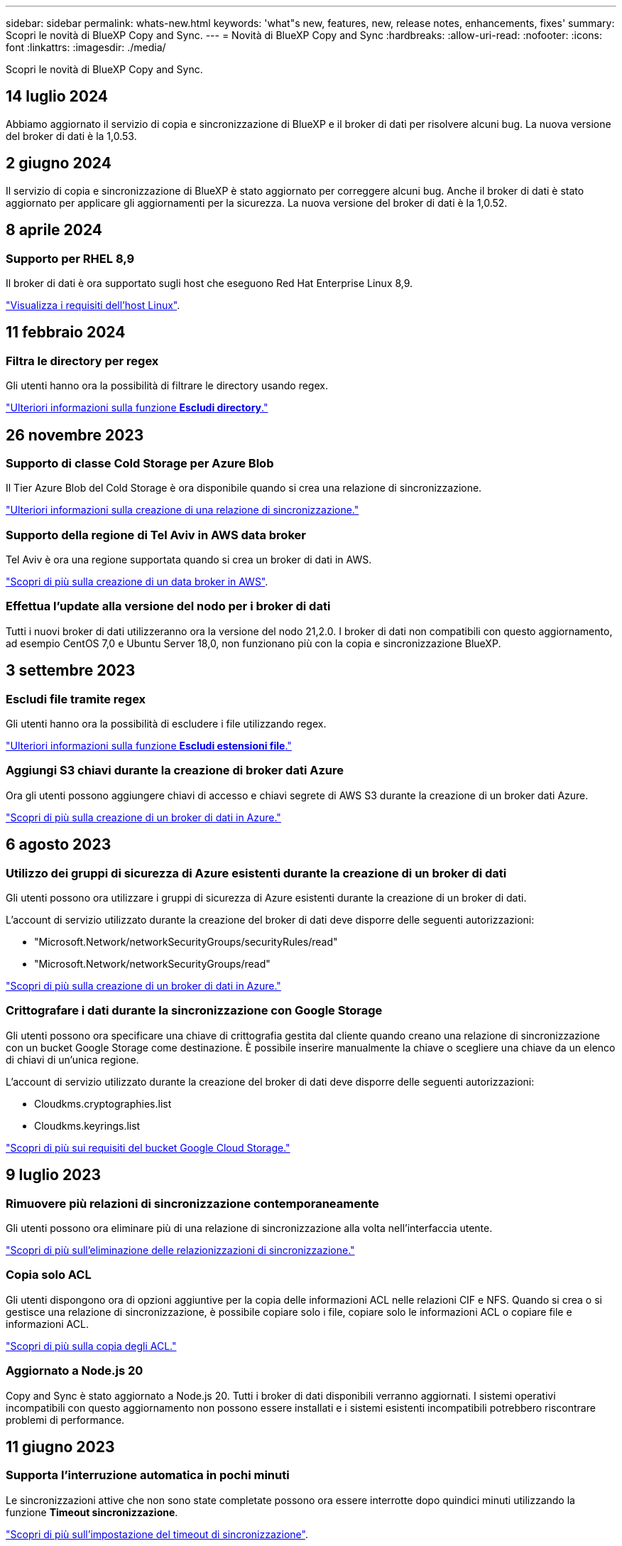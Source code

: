 ---
sidebar: sidebar 
permalink: whats-new.html 
keywords: 'what"s new, features, new, release notes, enhancements, fixes' 
summary: Scopri le novità di BlueXP Copy and Sync. 
---
= Novità di BlueXP Copy and Sync
:hardbreaks:
:allow-uri-read: 
:nofooter: 
:icons: font
:linkattrs: 
:imagesdir: ./media/


[role="lead"]
Scopri le novità di BlueXP Copy and Sync.



== 14 luglio 2024

Abbiamo aggiornato il servizio di copia e sincronizzazione di BlueXP e il broker di dati per risolvere alcuni bug. La nuova versione del broker di dati è la 1,0.53.



== 2 giugno 2024

Il servizio di copia e sincronizzazione di BlueXP è stato aggiornato per correggere alcuni bug. Anche il broker di dati è stato aggiornato per applicare gli aggiornamenti per la sicurezza. La nuova versione del broker di dati è la 1,0.52.



== 8 aprile 2024



=== Supporto per RHEL 8,9

Il broker di dati è ora supportato sugli host che eseguono Red Hat Enterprise Linux 8,9.

https://docs.netapp.com/us-en/bluexp-copy-sync/task-installing-linux.html#linux-host-requirements["Visualizza i requisiti dell'host Linux"].



== 11 febbraio 2024



=== Filtra le directory per regex

Gli utenti hanno ora la possibilità di filtrare le directory usando regex.

https://docs.netapp.com/us-en/bluexp-copy-sync/task-creating-relationships.html#create-other-types-of-sync-relationships["Ulteriori informazioni sulla funzione *Escludi directory*."]



== 26 novembre 2023



=== Supporto di classe Cold Storage per Azure Blob

Il Tier Azure Blob del Cold Storage è ora disponibile quando si crea una relazione di sincronizzazione.

https://docs.netapp.com/us-en/bluexp-copy-sync/task-creating-relationships.html["Ulteriori informazioni sulla creazione di una relazione di sincronizzazione."]



=== Supporto della regione di Tel Aviv in AWS data broker

Tel Aviv è ora una regione supportata quando si crea un broker di dati in AWS.

https://docs.netapp.com/us-en/bluexp-copy-sync/task-installing-aws.html#creating-the-data-broker["Scopri di più sulla creazione di un data broker in AWS"].



=== Effettua l'update alla versione del nodo per i broker di dati

Tutti i nuovi broker di dati utilizzeranno ora la versione del nodo 21,2.0. I broker di dati non compatibili con questo aggiornamento, ad esempio CentOS 7,0 e Ubuntu Server 18,0, non funzionano più con la copia e sincronizzazione BlueXP.



== 3 settembre 2023



=== Escludi file tramite regex

Gli utenti hanno ora la possibilità di escludere i file utilizzando regex.

https://docs.netapp.com/us-en/bluexp-copy-sync/task-creating-relationships.html#create-other-types-of-sync-relationships["Ulteriori informazioni sulla funzione *Escludi estensioni file*."]



=== Aggiungi S3 chiavi durante la creazione di broker dati Azure

Ora gli utenti possono aggiungere chiavi di accesso e chiavi segrete di AWS S3 durante la creazione di un broker dati Azure.

https://docs.netapp.com/us-en/bluexp-copy-sync/task-installing-azure.html#creating-the-data-broker["Scopri di più sulla creazione di un broker di dati in Azure."]



== 6 agosto 2023



=== Utilizzo dei gruppi di sicurezza di Azure esistenti durante la creazione di un broker di dati

Gli utenti possono ora utilizzare i gruppi di sicurezza di Azure esistenti durante la creazione di un broker di dati.

L'account di servizio utilizzato durante la creazione del broker di dati deve disporre delle seguenti autorizzazioni:

* "Microsoft.Network/networkSecurityGroups/securityRules/read"
* "Microsoft.Network/networkSecurityGroups/read"


https://docs.netapp.com/us-en/bluexp-copy-sync/task-installing-azure.html["Scopri di più sulla creazione di un broker di dati in Azure."]



=== Crittografare i dati durante la sincronizzazione con Google Storage

Gli utenti possono ora specificare una chiave di crittografia gestita dal cliente quando creano una relazione di sincronizzazione con un bucket Google Storage come destinazione. È possibile inserire manualmente la chiave o scegliere una chiave da un elenco di chiavi di un'unica regione.

L'account di servizio utilizzato durante la creazione del broker di dati deve disporre delle seguenti autorizzazioni:

* Cloudkms.cryptographies.list
* Cloudkms.keyrings.list


https://docs.netapp.com/us-en/bluexp-copy-sync/reference-requirements.html#google-cloud-storage-bucket-requirements["Scopri di più sui requisiti del bucket Google Cloud Storage."]



== 9 luglio 2023



=== Rimuovere più relazioni di sincronizzazione contemporaneamente

Gli utenti possono ora eliminare più di una relazione di sincronizzazione alla volta nell'interfaccia utente.

https://docs.netapp.com/us-en/bluexp-copy-sync/task-managing-relationships.html#deleting-relationships["Scopri di più sull'eliminazione delle relazionizzazioni di sincronizzazione."]



=== Copia solo ACL

Gli utenti dispongono ora di opzioni aggiuntive per la copia delle informazioni ACL nelle relazioni CIF e NFS. Quando si crea o si gestisce una relazione di sincronizzazione, è possibile copiare solo i file, copiare solo le informazioni ACL o copiare file e informazioni ACL.

https://docs.netapp.com/us-en/bluexp-copy-sync/task-copying-acls.html["Scopri di più sulla copia degli ACL."]



=== Aggiornato a Node.js 20

Copy and Sync è stato aggiornato a Node.js 20. Tutti i broker di dati disponibili verranno aggiornati. I sistemi operativi incompatibili con questo aggiornamento non possono essere installati e i sistemi esistenti incompatibili potrebbero riscontrare problemi di performance.



== 11 giugno 2023



=== Supporta l'interruzione automatica in pochi minuti

Le sincronizzazioni attive che non sono state completate possono ora essere interrotte dopo quindici minuti utilizzando la funzione *Timeout sincronizzazione*.

https://docs.netapp.com/us-en/bluexp-copy-sync/task-creating-relationships.html#settings["Scopri di più sull'impostazione del timeout di sincronizzazione"].



=== Copiare i metadati del tempo di accesso

Nelle relazioni, incluso un file system, la funzione *Copy for Objects* copia ora i metadati del tempo di accesso.

https://docs.netapp.com/us-en/bluexp-copy-sync/task-creating-relationships.html#settings["Scopri di più sull'impostazione Copia per oggetti"].



== 8 maggio 2023



=== Funzionalità hard link

Gli utenti possono ora includere hard link per sincronizzazioni che coinvolgono relazioni NFS non protette con NFS.

https://docs.netapp.com/us-en/bluexp-copy-sync/task-creating-relationships.html#settings["Scopri di più sull'impostazione dei tipi di file"].



=== Possibilità di aggiungere un certificato utente per i broker di dati in relazioni NFS sicure

Gli utenti sono ora in grado di impostare il proprio certificato per il data broker di destinazione quando creano una relazione NFS sicura. In tal caso, è necessario impostare un nome server e fornire una chiave privata e un ID certificato. Questa funzione è disponibile per tutti i data broker.



=== Periodo di esclusione esteso per i file modificati di recente

Gli utenti possono ora escludere i file modificati fino a 365 giorni prima della sincronizzazione pianificata.

https://docs.netapp.com/us-en/bluexp-copy-sync/task-creating-relationships.html#settings["Scopri di più sull'impostazione dei file modificati di recente"].



=== Filtrare le relazioni nell'interfaccia utente in base all'ID relazione

Gli utenti che utilizzano l'API RESTful possono ora filtrare le relazioni utilizzando gli ID di relazione.

https://docs.netapp.com/us-en/bluexp-copy-sync/api-sync.html["Scopri di più sull'utilizzo dell'API RESTful con copia e sincronizzazione BlueXP"].

https://docs.netapp.com/us-en/bluexp-copy-sync/task-creating-relationships.html#settings["Scopri di più sull'impostazione Escludi directory"].



== 2 aprile 2023



=== Supporto aggiuntivo per le relazioni di Azure Data Lake Storage Gen2

Ora puoi creare relazioni di sincronizzazione con Azure Data Lake Storage Gen2 come origine e destinazione con i seguenti elementi:

* Azure NetApp Files
* Amazon FSX per ONTAP
* Cloud Volumes ONTAP
* ONTAP on-premise


https://docs.netapp.com/us-en/bluexp-copy-sync/reference-supported-relationships.html["Scopri di più sulle relazioni di sincronizzazione supportate"].



=== Filtra le directory in base al percorso completo

Oltre a filtrare le directory in base al nome, è possibile filtrare le directory in base al percorso completo.

https://docs.netapp.com/us-en/bluexp-copy-sync/task-creating-relationships.html#settings["Scopri di più sull'impostazione Escludi directory"].



== 7 marzo 2023



=== Crittografia EBS per broker di dati AWS

Ora puoi crittografare i volumi di broker di dati AWS utilizzando una chiave KMS del tuo account.

https://docs.netapp.com/us-en/bluexp-copy-sync/task-installing-aws.html#creating-the-data-broker["Scopri di più sulla creazione di un data broker in AWS"].



== 5 febbraio 2023



=== Supporto aggiuntivo per lo storage Azure Data Lake di seconda generazione, lo storage ONTAP S3 e NFS

Cloud Sync supporta ora ulteriori relazioni di sincronizzazione per lo storage ONTAP S3 e NFS:

* Storage ONTAP S3 su NFS
* NFS allo storage ONTAP S3


Cloud Sync offre inoltre un supporto aggiuntivo per lo storage Azure Data Lake Gen2 come origine e destinazione per:

* Server NFS
* Server SMB
* Storage ONTAP S3
* StorageGRID
* Storage a oggetti IBM Cloud


https://docs.netapp.com/us-en/bluexp-copy-sync/reference-supported-relationships.html["Scopri di più sulle relazioni di sincronizzazione supportate"].



=== Effettua l'upgrade al sistema operativo per broker di dati Amazon Web Services

Il sistema operativo per i broker di dati AWS è stato aggiornato ad Amazon Linux 2022.

https://docs.netapp.com/us-en/bluexp-copy-sync/task-installing-aws.html#details-about-the-data-broker-instance["Scopri di più sull'istanza del data broker in AWS"].



== 3 gennaio 2023



=== Mostra la configurazione locale del data broker sull'interfaccia utente

È ora disponibile l'opzione *Show Configuration* (Mostra configurazione) che consente agli utenti di visualizzare la configurazione locale di ciascun broker di dati sull'interfaccia utente.

https://docs.netapp.com/us-en/bluexp-copy-sync/task-managing-data-brokers.html["Scopri di più sulla gestione dei gruppi di broker di dati"].



=== Effettua l'upgrade al sistema operativo per data broker Azure e Google Cloud

Il sistema operativo per i broker di dati in Azure e Google Cloud è stato aggiornato a Rocky Linux 9.0.

https://docs.netapp.com/us-en/bluexp-copy-sync/task-installing-azure.html#details-about-the-data-broker-vm["Scopri di più sull'istanza del data broker in Azure"].

https://docs.netapp.com/us-en/bluexp-copy-sync/task-installing-gcp.html#details-about-the-data-broker-vm-instance["Scopri di più sull'istanza del broker di dati in Google Cloud"].



== 11 dicembre 2022



=== Filtra le directory in base al nome

È ora disponibile una nuova impostazione *Escludi nomi directory* per le relazioni di sincronizzazione. Gli utenti possono filtrare un massimo di 15 nomi di directory dalla sincronizzazione. Le directory .copy-offload, .snapshot, ~snapshot sono escluse per impostazione predefinita.

https://docs.netapp.com/us-en/bluexp-copy-sync/task-creating-relationships.html#settings["Scopri di più sull'impostazione Escludi nomi di directory"].



=== Supporto aggiuntivo per lo storage Amazon S3 e ONTAP S3

Cloud Sync supporta ora ulteriori relazioni di sincronizzazione per lo storage AWS S3 e ONTAP S3:

* Storage da AWS S3 a ONTAP S3
* Da storage ONTAP S3 ad AWS S3


https://docs.netapp.com/us-en/bluexp-copy-sync/reference-supported-relationships.html["Scopri di più sulle relazioni di sincronizzazione supportate"].



== 30 ottobre 2022



=== Sincronizzazione continua da Microsoft Azure

L'impostazione Continuous Sync è ora supportata da un bucket di storage Azure di origine a uno storage cloud che utilizza un data broker Azure.

Dopo la sincronizzazione iniziale dei dati, Cloud Sync ascolta le modifiche apportate al bucket di storage Azure di origine e sincronizza continuamente le modifiche apportate alla destinazione nel momento in cui si verificano. Questa impostazione è disponibile quando si esegue la sincronizzazione da un bucket di storage Azure a Azure Blob Storage, CIFS, Google Cloud Storage, IBM Cloud Object Storage, NFS e StorageGRID.

Per utilizzare questa impostazione, Azure Data Broker richiede un ruolo personalizzato e le seguenti autorizzazioni:

[source, json]
----
'Microsoft.Storage/storageAccounts/read',
'Microsoft.EventGrid/systemTopics/eventSubscriptions/write',
'Microsoft.EventGrid/systemTopics/eventSubscriptions/read',
'Microsoft.EventGrid/systemTopics/eventSubscriptions/delete',
'Microsoft.EventGrid/systemTopics/eventSubscriptions/getFullUrl/action',
'Microsoft.EventGrid/systemTopics/eventSubscriptions/getDeliveryAttributes/action',
'Microsoft.EventGrid/systemTopics/read',
'Microsoft.EventGrid/systemTopics/write',
'Microsoft.EventGrid/systemTopics/delete',
'Microsoft.EventGrid/eventSubscriptions/write',
'Microsoft.Storage/storageAccounts/write'
----
https://docs.netapp.com/us-en/bluexp-copy-sync/task-creating-relationships.html#settings["Scopri di più sull'impostazione della sincronizzazione continua"].



== 4 settembre 2022



=== Supporto aggiuntivo di Google Drive

* Cloud Sync ora supporta ulteriori relazioni di sincronizzazione per Google Drive:
+
** Google Drive ai server NFS
** Google Drive ai server SMB


* È inoltre possibile generare report per le relazioni di sincronizzazione che includono Google Drive.
+
https://docs.netapp.com/us-en/bluexp-copy-sync/task-managing-reports.html["Scopri di più sui report"].





=== Ottimizzazione della sincronizzazione continua

È ora possibile attivare l'impostazione Continuous Sync per i seguenti tipi di relazioni di sincronizzazione:

* S3 bucket su un server NFS
* Google Cloud Storage su un server NFS


https://docs.netapp.com/us-en/bluexp-copy-sync/task-creating-relationships.html#settings["Scopri di più sull'impostazione della sincronizzazione continua"].



=== Notifiche via email

Ora puoi ricevere notifiche Cloud Sync via email.

Per ricevere le notifiche via email, devi attivare l'impostazione *Notifiche* sulla relazione di sincronizzazione e configurare le impostazioni Notifiche e notifica in BlueXP.

https://docs.netapp.com/us-en/bluexp-copy-sync/task-managing-relationships.html#setting-up-notifications["Scopri come configurare le notifiche"].



== 31 luglio 2022



=== Google Drive

È ora possibile sincronizzare i dati da un server NFS o SMB su Google Drive. Come destinazione sono supportati sia "My Drive" che "Shared Drives".

Prima di creare una relazione di sincronizzazione che includa Google Drive, è necessario configurare un account di servizio che disponga delle autorizzazioni necessarie e di una chiave privata. https://docs.netapp.com/us-en/bluexp-copy-sync/reference-requirements.html#google-drive["Scopri di più sui requisiti di Google Drive"].

https://docs.netapp.com/us-en/bluexp-copy-sync/reference-supported-relationships.html["Visualizzare l'elenco delle relazioni di sincronizzazione supportate"].



=== Supporto aggiuntivo di Azure Data Lake

Cloud Sync supporta ora ulteriori relazioni di sincronizzazione per lo storage Azure Data Lake di seconda generazione:

* Da Amazon S3 a Azure Data Lake Storage Gen2
* IBM Cloud Object Storage to Azure Data Lake Storage Gen2
* Da StorageGRID a Azure Data Lake Storage gen2


https://docs.netapp.com/us-en/bluexp-copy-sync/reference-supported-relationships.html["Visualizzare l'elenco delle relazioni di sincronizzazione supportate"].



=== Nuovi modi per impostare le relazioni di sincronizzazione

Abbiamo aggiunto altri metodi per impostare le relazioni di sincronizzazione direttamente da Canvas di BlueXP.



==== Trascinare e rilasciare

Ora puoi impostare una relazione di sincronizzazione da Canvas trascinando un ambiente di lavoro su un altro.

image:https://raw.githubusercontent.com/NetAppDocs/bluexp-copy-sync/main/media/screenshot-enable-drag-and-drop.png["Una schermata che mostra il Centro notifiche in BlueXP."]



==== Configurazione del pannello di destra

È ora possibile impostare una relazione di sincronizzazione per lo storage Azure Blob o per Google Cloud Storage selezionando l'ambiente di lavoro da Canvas e selezionando l'opzione di sincronizzazione dal pannello di destra.

image:https://raw.githubusercontent.com/NetAppDocs/bluexp-copy-sync/main/media/screenshot-enable-panel.png["Una schermata che mostra il Centro notifiche in BlueXP."]



== 3 luglio 2022



=== Supporto per Azure Data Lake Storage Gen2

Ora puoi sincronizzare i dati da un server NFS o SMB a Azure Data Lake Storage Gen2.

Quando si crea una relazione di sincronizzazione che include Azure Data Lake, è necessario fornire a Cloud Sync la stringa di connessione dell'account di storage. Deve essere una stringa di connessione regolare e non una firma di accesso condivisa (SAS).

https://docs.netapp.com/us-en/bluexp-copy-sync/reference-supported-relationships.html["Visualizzare l'elenco delle relazioni di sincronizzazione supportate"].



=== Sincronizzazione continua da Google Cloud Storage

L'impostazione Continuous Sync è ora supportata da un bucket di storage Google Cloud di origine a un target di storage cloud.

Dopo la sincronizzazione iniziale dei dati, Cloud Sync ascolta le modifiche apportate al bucket di storage cloud di origine e sincronizza continuamente le modifiche apportate alla destinazione nel momento in cui si verificano. Questa impostazione è disponibile quando si esegue la sincronizzazione da un bucket di storage cloud Google a S3, storage cloud Google, storage Blob Azure, StorageGRID o storage IBM.

Per utilizzare questa impostazione, l'account di servizio associato al data broker richiede le seguenti autorizzazioni:

[source, json]
----
- pubsub.subscriptions.consume
- pubsub.subscriptions.create
- pubsub.subscriptions.delete
- pubsub.subscriptions.list
- pubsub.topics.attachSubscription
- pubsub.topics.create
- pubsub.topics.delete
- pubsub.topics.list
- pubsub.topics.setIamPolicy
- storage.buckets.update
----
https://docs.netapp.com/us-en/bluexp-copy-sync/task-creating-relationships.html#settings["Scopri di più sull'impostazione della sincronizzazione continua"].



=== Nuovo supporto per la regione di Google Cloud

Il data broker di Cloud Sync è ora supportato nelle seguenti aree di Google Cloud:

* Columbus (US-east5)
* Dallas (US-South1)
* Madrid (europa-Sud-Sance1)
* Milano (europa-ovest 8)
* Parigi (europa-ovest 9)




=== Nuovo tipo di macchina Google Cloud

Il tipo di macchina predefinito per il broker di dati in Google Cloud è ora n2-standard-4.



== 6 giugno 2022



=== Sincronizzazione continua

Una nuova impostazione consente di sincronizzare continuamente le modifiche da un bucket S3 di origine a una destinazione.

Dopo la sincronizzazione iniziale dei dati, Cloud Sync ascolta le modifiche apportate al bucket S3 di origine e sincronizza continuamente le modifiche apportate alla destinazione nel momento in cui si verificano. Non è necessario eseguire una nuova scansione dell'origine a intervalli pianificati. Questa impostazione è disponibile solo quando si esegue la sincronizzazione da un bucket S3 a S3, Google Cloud Storage, Azure Blob Storage, StorageGRID o IBM Storage.

Si noti che il ruolo IAM associato al proprio data broker avrà bisogno delle seguenti autorizzazioni per utilizzare questa impostazione:

[source, json]
----
"s3:GetBucketNotification",
"s3:PutBucketNotification"
----
Queste autorizzazioni vengono aggiunte automaticamente ai nuovi broker di dati creati.

https://docs.netapp.com/us-en/bluexp-copy-sync/task-creating-relationships.html#settings["Scopri di più sull'impostazione della sincronizzazione continua"].



=== Mostra tutti i volumi ONTAP

Quando si crea una relazione di sincronizzazione, Cloud Sync ora visualizza tutti i volumi su un sistema Cloud Volumes ONTAP di origine, un cluster ONTAP on-premise o un file system FSX per ONTAP.

In precedenza, Cloud Sync visualizzava solo i volumi corrispondenti al protocollo selezionato. Ora tutti i volumi vengono visualizzati, ma tutti i volumi che non corrispondono al protocollo selezionato o che non dispongono di una condivisione o di un'esportazione vengono visualizzati in grigio e non selezionabili.



=== Copia dei tag in Azure Blob

Quando si crea una relazione di sincronizzazione in cui Azure Blob è la destinazione, Cloud Sync consente ora di copiare i tag nel contenitore Azure Blob:

* Nella pagina *Impostazioni*, è possibile utilizzare l'impostazione *Copia per oggetti* per copiare i tag dall'origine al contenitore Azure Blob. Oltre alla copia dei metadati.
* Nella pagina *Tags/Metadata*, è possibile specificare i tag di indice Blob da impostare sugli oggetti che vengono copiati nel contenitore Azure Blob. In precedenza, era possibile specificare solo i metadati della relazione.


Queste opzioni sono supportate quando Azure Blob è la destinazione e l'origine è Azure Blob o un endpoint compatibile con S3 (S3, StorageGRID o IBM Cloud Object Storage).



== 1 maggio 2022



=== Timeout di sincronizzazione

È ora disponibile una nuova impostazione *Timeout sincronizzazione* per le relazioni di sincronizzazione. Questa impostazione consente di definire se Cloud Sync deve annullare una sincronizzazione dei dati se la sincronizzazione non è stata completata nel numero di ore o giorni specificato.

https://docs.netapp.com/us-en/bluexp-copy-sync/task-managing-relationships.html#changing-the-settings-for-a-sync-relationship["Scopri di più sulla modifica delle impostazioni per una relazione di sincronizzazione"].



=== Notifiche

È ora disponibile una nuova impostazione *Notifiche* per le relazioni di sincronizzazione. Questa impostazione consente di scegliere se ricevere notifiche Cloud Sync nel Centro notifiche di BlueXP. È possibile attivare le notifiche per la sincronizzazione dei dati riuscita, per la sincronizzazione dei dati non riuscita e per la sincronizzazione dei dati annullata.

image:https://raw.githubusercontent.com/NetAppDocs/bluexp-copy-sync/main/media/screenshot-notification-center.png["Una schermata che mostra il Centro notifiche in BlueXP."]

https://docs.netapp.com/us-en/bluexp-copy-sync/task-managing-relationships.html#changing-the-settings-for-a-sync-relationship["Scopri di più sulla modifica delle impostazioni per una relazione di sincronizzazione"].



== 3 aprile 2022



=== Miglioramenti del gruppo di broker di dati

Abbiamo apportato diversi miglioramenti ai gruppi di broker di dati:

* È ora possibile spostare un data broker in un gruppo nuovo o esistente.
* È ora possibile aggiornare la configurazione del proxy per un data broker.
* Infine, è possibile eliminare anche i gruppi di broker di dati.


https://docs.netapp.com/us-en/bluexp-copy-sync/task-managing-data-brokers.html["Scopri come gestire i gruppi di broker di dati"].



=== Filtro del cruscotto

Ora puoi filtrare i contenuti della dashboard di sincronizzazione per trovare più facilmente le relazioni di sincronizzazione che corrispondono a un determinato stato. Ad esempio, è possibile filtrare le relazioni di sincronizzazione con stato di errore

image:https://raw.githubusercontent.com/NetAppDocs/bluexp-copy-sync/main/media/screenshot-sync-filter.png["Una schermata che mostra l'opzione Filtra per stato di sincronizzazione nella parte superiore della dashboard."]



== 3 marzo 2022



=== Ordinamento nella dashboard

A questo punto, la dashboard viene ordinata in base al nome della relazione di sincronizzazione.

image:https://raw.githubusercontent.com/NetAppDocs/bluexp-copy-sync/main/media/screenshot-sync-sort.png["Una schermata che mostra l'opzione Ordina per nome disponibile nella dashboard."]



=== Miglioramento dell'integrazione Data Sense

Nella release precedente, abbiamo introdotto l'integrazione di Cloud Sync con Cloud Data Sense. In questo aggiornamento, abbiamo migliorato l'integrazione semplificando la creazione della relazione di sincronizzazione. Dopo aver avviato una sincronizzazione dei dati da Cloud Data Sense, tutte le informazioni di origine sono contenute in un singolo passaggio e richiedono solo l'immissione di alcuni dettagli chiave.

image:https://raw.githubusercontent.com/NetAppDocs/bluexp-copy-sync/main/media/screenshot-sync-data-sense.png["Una schermata che mostra la pagina Data Sense Integration che viene visualizzata dopo l'avvio di una nuova sincronizzazione direttamente da Cloud Data Sense."]



== 6 febbraio 2022



=== Miglioramento dei gruppi di broker di dati

Abbiamo modificato il modo in cui interagisci con i data broker enfatizzando i _group_ data broker.

Ad esempio, quando si crea una nuova relazione di sincronizzazione, si seleziona il broker di dati _group_ da utilizzare con la relazione, anziché un broker di dati specifico.

image:https://raw.githubusercontent.com/NetAppDocs/bluexp-copy-sync/main/media/screenshot-sync-select-data-broker-group.png["Una schermata della procedura guidata di sincronizzazione delle relazioni che mostra la selezione del gruppo di broker di dati."]

Nella scheda *Manage Data Broker* (Gestisci Data Broker), viene visualizzato anche il numero di relazioni di sincronizzazione gestite da un gruppo di data broker.

image:https://raw.githubusercontent.com/NetAppDocs/bluexp-copy-sync/main/media/screenshot-sync-group-relationships.png["Una schermata della pagina Manage Data Brokers (Gestisci data Broker) che mostra un gruppo di data broker e i dettagli relativi a tale gruppo, incluso il numero di relazioni gestite dall'IT."]



=== Scarica i report in formato PDF

Ora puoi scaricare un PDF di un report.

https://docs.netapp.com/us-en/bluexp-copy-sync/task-managing-reports.html["Scopri di più sui report"].



== 2 gennaio 2022



=== Nuove relazioni di sincronizzazione di Box

Sono supportate due nuove relazioni di sincronizzazione:

* Da Box a Azure NetApp Files
* Box su Amazon FSX per ONTAP


link:reference-supported-relationships.html["Visualizzare l'elenco delle relazioni di sincronizzazione supportate"].



=== Nomi delle relazioni

Ora puoi fornire un nome significativo a ciascuna delle tue relazioni di sincronizzazione per identificare più facilmente lo scopo di ciascuna relazione. È possibile aggiungere il nome quando si crea la relazione e in qualsiasi momento.

image:screenshot-sync-relationship-edit-name.png["Una schermata di una relazione di sincronizzazione che mostra il pulsante di modifica accanto al nome di una relazione."]



=== S3 link privati

Quando sincronizzi i dati su o da Amazon S3, puoi scegliere se utilizzare un collegamento privato S3. Quando il broker di dati copia i dati dall'origine alla destinazione, passa attraverso il collegamento privato.

Si noti che il ruolo IAM associato al proprio data broker avrà bisogno delle seguenti autorizzazioni per utilizzare questa funzionalità:

[source, json]
----
"ec2:DescribeVpcEndpoints"
----
Questa autorizzazione viene aggiunta automaticamente a tutti i nuovi broker di dati creati dall'utente.



=== Glacier Instant Retrieval

Ora puoi scegliere la classe di storage _Glacier Instant Retrieval_ quando Amazon S3 è la destinazione di una relazione di sincronizzazione.



=== ACL dallo storage a oggetti alle condivisioni SMB

Cloud Sync ora supporta la copia degli ACL dallo storage a oggetti alle condivisioni SMB. In precedenza, supportavamo solo la copia degli ACL da una condivisione SMB allo storage a oggetti.



=== Da SFTP a S3

La creazione di una relazione di sincronizzazione da SFTP ad Amazon S3 è ora supportata nell'interfaccia utente. Questa relazione di sincronizzazione era precedentemente supportata solo con l'API.



=== Miglioramento della vista tabella

Abbiamo riprogettato la vista tabella sul dashboard per una maggiore facilità di utilizzo. Se si seleziona *ulteriori informazioni*, Cloud Sync filtra la dashboard per visualizzare ulteriori informazioni sulla relazione specifica.

image:screenshot-sync-table.png["Una schermata della vista tabella nella dashboard."]



=== Supporto per la regione di Jarkarta

Cloud Sync supporta ora l'implementazione del data broker nella regione AWS Asia-Pacifico (Giacarta).



== 28 novembre 2021



=== ACL da SMB a storage a oggetti

Cloud Sync è ora in grado di copiare gli elenchi di controllo degli accessi (ACL) quando si imposta una relazione di sincronizzazione da una condivisione SMB di origine allo storage a oggetti (ad eccezione di ONTAP S3).

Cloud Sync non supporta la copia degli ACL dallo storage a oggetti alle condivisioni SMB.

link:task-copying-acls.html["Scopri come copiare gli ACL da una condivisione SMB"].



=== Aggiornare le licenze

È ora possibile aggiornare le licenze Cloud Sync estese.

Se si estende una licenza Cloud Sync acquistata da NetApp, è possibile aggiungerla nuovamente per aggiornare la data di scadenza.

link:task-licensing.html#update-a-license["Scopri come aggiornare una licenza"].



=== Aggiorna le credenziali Box

Ora puoi aggiornare le credenziali Box per una relazione di sincronizzazione esistente.

link:task-managing-relationships.html["Scopri come aggiornare le credenziali"].



== 31 ottobre 2021



=== Supporto box

Il supporto di Box è ora disponibile nell'interfaccia utente di Cloud Sync come anteprima.

Box può essere l'origine o la destinazione di diversi tipi di relazioni di sincronizzazione. link:reference-supported-relationships.html["Visualizzare l'elenco delle relazioni di sincronizzazione supportate"].



=== Impostazione della data di creazione

Quando un server SMB è l'origine, una nuova impostazione di relazione di sincronizzazione denominata _Date Created_ consente di sincronizzare i file creati dopo una data specifica, prima di una data specifica o tra un intervallo di tempo specifico.

link:task-managing-relationships.html["Scopri di più sulle impostazioni Cloud Sync"].



== 4 ottobre 2021



=== Supporto Box aggiuntivo

Cloud Sync ora supporta ulteriori relazioni di sincronizzazione per https://www.box.com/home["Box"^] Quando si utilizza l'API Cloud Sync:

* Amazon S3 a Box
* IBM Cloud Object Storage to Box
* StorageGRID a Box
* Su un server NFS
* Box su un server SMB


link:api-sync.html["Scopri come impostare una relazione di sincronizzazione utilizzando l'API"].



=== Report per i percorsi SFTP

Ora puoi farlo link:task-managing-reports.html["creare un report"] Per i percorsi SFTP.



== 2 settembre 2021



=== Supporto per FSX per ONTAP

Ora puoi sincronizzare i dati da o verso un file system Amazon FSX per ONTAP.

* https://docs.netapp.com/us-en/bluexp-fsx-ontap/start/concept-fsx-aws.html["Scopri di più su Amazon FSX per ONTAP"^]
* link:reference-requirements.html["Visualizzare le relazioni di sincronizzazione supportate"]
* link:task-creating-relationships.html["Scopri come creare una relazione di sincronizzazione per Amazon FSX per ONTAP"]




== 1 agosto 2021



=== Aggiornare le credenziali

Cloud Sync consente ora di aggiornare il data broker con le credenziali più recenti dell'origine o della destinazione in una relazione di sincronizzazione esistente.

Questo miglioramento può essere utile se le policy di sicurezza richiedono l'aggiornamento periodico delle credenziali. link:task-managing-relationships.html["Scopri come aggiornare le credenziali"].

image:screenshot_sync_update_credentials.png["Una schermata che mostra l'opzione Aggiorna credenziali nella pagina Sincronizza relazioni sotto il nome dell'origine o della destinazione."]



=== Tag per destinazioni di storage a oggetti

Quando si crea una relazione di sincronizzazione, è ora possibile aggiungere tag alla destinazione dello storage a oggetti in una relazione di sincronizzazione.

L'aggiunta di tag è supportata con Amazon S3, Azure Blob, Google Cloud Storage, IBM Cloud Object Storage e StorageGRID.

image:screenshot_sync_tags.png["Una schermata che mostra la pagina nella procedura guidata dell'ambiente di lavoro che consente di aggiungere tag di relazione alla destinazione dello storage a oggetti nella relazione."]



=== Supporto per Box

Cloud Sync ora supporta https://www.box.com/home["Box"^] Come origine in una relazione di sincronizzazione con Amazon S3, StorageGRID e IBM Cloud Object Storage quando si utilizza l'API Cloud Sync.

link:api-sync.html["Scopri come impostare una relazione di sincronizzazione utilizzando l'API"].



=== IP pubblico per broker di dati in Google Cloud

Quando si implementa un data broker in Google Cloud, è ora possibile scegliere se attivare o disattivare un indirizzo IP pubblico per l'istanza della macchina virtuale.

link:task-installing-gcp.html["Scopri come implementare un data broker in Google Cloud"].



=== Volume a doppio protocollo per Azure NetApp Files

Quando si sceglie il volume di origine o di destinazione per Azure NetApp Files, Cloud Sync ora visualizza un volume a doppio protocollo indipendentemente dal protocollo scelto per la relazione di sincronizzazione.



== 7 luglio 2021



=== Storage ONTAP S3 e cloud storage Google

Cloud Sync supporta ora le relazioni di sincronizzazione tra lo storage ONTAP S3 e un bucket di storage cloud Google dall'interfaccia utente.

link:reference-supported-relationships.html["Visualizzare l'elenco delle relazioni di sincronizzazione supportate"].



=== Tag di metadati degli oggetti

Cloud Sync ora può copiare i metadati e i tag degli oggetti tra lo storage basato su oggetti quando crei una relazione di sincronizzazione e abiliti un'impostazione.

link:task-creating-relationships.html#settings["Scopri di più sull'impostazione Copia per oggetti"].



=== Supporto per i vault HashiCorp

Ora puoi configurare il data broker per accedere alle credenziali da un vault HashiCorp esterno autenticando con un account di servizio Google Cloud.

link:task-external-vault.html["Scopri di più sull'utilizzo di un vault HashiCorp con un data broker"].



=== Definire tag o metadati per il bucket S3

Quando si imposta una relazione di sincronizzazione con un bucket Amazon S3, la procedura guidata delle relazioni di sincronizzazione consente ora di definire i tag o i metadati che si desidera salvare sugli oggetti nel bucket S3 di destinazione.

In precedenza, l'opzione di tagging faceva parte delle impostazioni della relazione di sincronizzazione.



== 7 giugno 2021



=== Classi di storage in Google Cloud

Quando un bucket di storage Google Cloud è l'obiettivo di una relazione di sincronizzazione, è ora possibile scegliere la classe di storage che si desidera utilizzare. Cloud Sync supporta le seguenti classi di storage:

* Standard
* Nearline
* Coldline
* Archiviare




== 2 maggio 2021



=== Errori nei report

È ora possibile visualizzare gli errori trovati nei report ed eliminare l'ultimo report o tutti i report.

link:task-managing-reports.html["Scopri di più sulla creazione e la visualizzazione di report per ottimizzare la configurazione"].



=== Confronta gli attributi

È ora disponibile una nuova impostazione *Confronta per* per ogni relazione di sincronizzazione.

Questa impostazione avanzata consente di scegliere se Cloud Sync deve confrontare determinati attributi quando si determina se un file o una directory è stata modificata e deve essere nuovamente sincronizzato.

link:task-managing-relationships.html#changing-the-settings-for-a-sync-relationship["Scopri di più sulla modifica delle impostazioni per una relazione di sincronizzazione"].



== 11 Apr 2021



=== Il servizio Cloud Sync standalone viene ritirato

Il servizio Cloud Sync standalone è stato ritirato. Ora dovresti accedere a Cloud Sync direttamente da BlueXP, dove sono disponibili tutte le stesse funzionalità.

Dopo aver effettuato l'accesso a BlueXP, è possibile passare alla scheda Sync (sincronizzazione) nella parte superiore e visualizzare le relazioni, proprio come prima.



=== Bucket Google Cloud in diversi progetti

Quando si imposta una relazione di sincronizzazione, è possibile scegliere tra i bucket di Google Cloud in diversi progetti, se si forniscono le autorizzazioni necessarie all'account di servizio del broker di dati.

link:task-installing-gcp.html["Scopri come configurare l'account di servizio"].



=== Metadati tra Google Cloud Storage e S3

Cloud Sync ora copia i metadati tra i provider di storage cloud e S3 (AWS S3, StorageGRID e storage a oggetti cloud IBM).



=== Riavviare i data broker

È ora possibile riavviare un data broker da Cloud Sync.

image:screenshot_sync_restart_data_broker.gif["Una schermata che mostra l'azione Restart Data Broker della pagina Manage Data Broker."]



=== Messaggio quando non è in esecuzione l'ultima versione

Cloud Sync ora identifica quando un data broker non esegue la versione software più recente. Questo messaggio può aiutarti a ottenere le funzionalità e le funzionalità più recenti.

image:screenshot_sync_warning.gif["Una schermata che mostra un avviso durante la visualizzazione di un broker di dati nella dashboard."]
